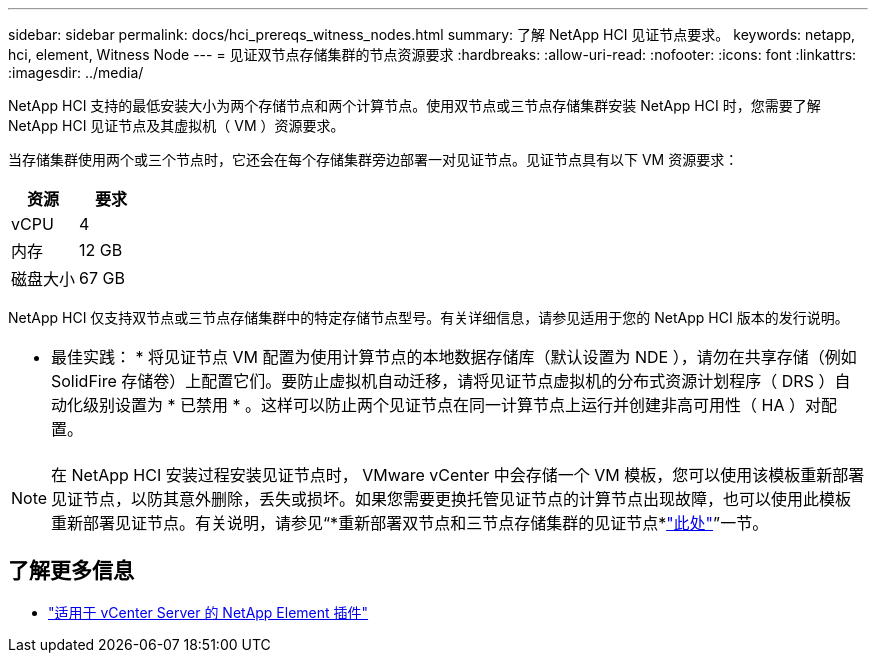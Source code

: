 ---
sidebar: sidebar 
permalink: docs/hci_prereqs_witness_nodes.html 
summary: 了解 NetApp HCI 见证节点要求。 
keywords: netapp, hci, element, Witness Node 
---
= 见证双节点存储集群的节点资源要求
:hardbreaks:
:allow-uri-read: 
:nofooter: 
:icons: font
:linkattrs: 
:imagesdir: ../media/


[role="lead"]
NetApp HCI 支持的最低安装大小为两个存储节点和两个计算节点。使用双节点或三节点存储集群安装 NetApp HCI 时，您需要了解 NetApp HCI 见证节点及其虚拟机（ VM ）资源要求。

当存储集群使用两个或三个节点时，它还会在每个存储集群旁边部署一对见证节点。见证节点具有以下 VM 资源要求：

|===
| 资源 | 要求 


| vCPU | 4 


| 内存 | 12 GB 


| 磁盘大小 | 67 GB 
|===
NetApp HCI 仅支持双节点或三节点存储集群中的特定存储节点型号。有关详细信息，请参见适用于您的 NetApp HCI 版本的发行说明。

|===


 a| 
* 最佳实践： * 将见证节点 VM 配置为使用计算节点的本地数据存储库（默认设置为 NDE ），请勿在共享存储（例如 SolidFire 存储卷）上配置它们。要防止虚拟机自动迁移，请将见证节点虚拟机的分布式资源计划程序（ DRS ）自动化级别设置为 * 已禁用 * 。这样可以防止两个见证节点在同一计算节点上运行并创建非高可用性（ HA ）对配置。

|===

NOTE: 在 NetApp HCI 安装过程安装见证节点时， VMware vCenter 中会存储一个 VM 模板，您可以使用该模板重新部署见证节点，以防其意外删除，丢失或损坏。如果您需要更换托管见证节点的计算节点出现故障，也可以使用此模板重新部署见证节点。有关说明，请参见“*重新部署双节点和三节点存储集群的见证节点*link:task_hci_h410crepl.html["此处"^]”一节。

[discrete]
== 了解更多信息

* https://docs.netapp.com/us-en/vcp/index.html["适用于 vCenter Server 的 NetApp Element 插件"^]

